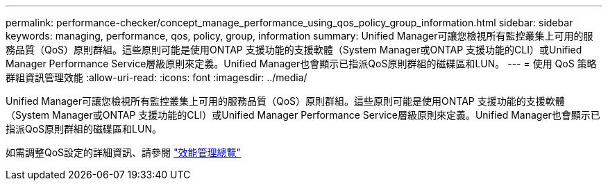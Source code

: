 ---
permalink: performance-checker/concept_manage_performance_using_qos_policy_group_information.html 
sidebar: sidebar 
keywords: managing, performance, qos, policy, group, information 
summary: Unified Manager可讓您檢視所有監控叢集上可用的服務品質（QoS）原則群組。這些原則可能是使用ONTAP 支援功能的支援軟體（System Manager或ONTAP 支援功能的CLI）或Unified Manager Performance Service層級原則來定義。Unified Manager也會顯示已指派QoS原則群組的磁碟區和LUN。 
---
= 使用 QoS 策略群組資訊管理效能
:allow-uri-read: 
:icons: font
:imagesdir: ../media/


[role="lead"]
Unified Manager可讓您檢視所有監控叢集上可用的服務品質（QoS）原則群組。這些原則可能是使用ONTAP 支援功能的支援軟體（System Manager或ONTAP 支援功能的CLI）或Unified Manager Performance Service層級原則來定義。Unified Manager也會顯示已指派QoS原則群組的磁碟區和LUN。

如需調整QoS設定的詳細資訊、請參閱 https://docs.netapp.com/us-en/ontap/performance-admin/index.html["效能管理總覽"]
